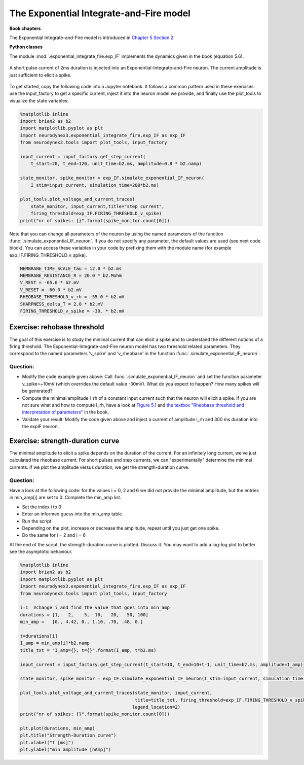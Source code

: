 The Exponential Integrate-and-Fire model
========================================

**Book chapters**

The Exponential Integrate-and-Fire model is introduced in `Chapter 5 Section 2 <http://neuronaldynamics.epfl.ch/online/Ch5.S2.html>`_


**Python classes**

The module :mod:`.exponential_integrate_fire.exp_IF` implements the dynamics given in the book (equation 5.6).


.. figure:: exc_images/exp_IF_min_current.png
   :align: center

   A short pulse current of 2ms duration is injected into an Exponential-Integrate-and-Fire neuron. The current amplitude is just sufficient to elicit a spike.


To get started, copy the following code into a Jupyter notebook. It follows a common pattern used in these exercises: use the input_factory to get a specific current, inject it into the neuron model we provide, and finally use the plot_tools to visualize the state variables:


.. code-block:: py

    %matplotlib inline
    import brian2 as b2
    import matplotlib.pyplot as plt
    import neurodynex3.exponential_integrate_fire.exp_IF as exp_IF
    from neurodynex3.tools import plot_tools, input_factory

    input_current = input_factory.get_step_current(
        t_start=20, t_end=120, unit_time=b2.ms, amplitude=0.8 * b2.namp)

    state_monitor, spike_monitor = exp_IF.simulate_exponential_IF_neuron(
        I_stim=input_current, simulation_time=200*b2.ms)

    plot_tools.plot_voltage_and_current_traces(
        state_monitor, input_current,title="step current",
        firing_threshold=exp_IF.FIRING_THRESHOLD_v_spike)
    print("nr of spikes: {}".format(spike_monitor.count[0]))


Note that you can change all parameters of the neuron by using the named parameters of the function :func:`.simulate_exponential_IF_neuron`. If you do not specify any parameter, the default values are used (see next code block). You can access these variables in your code by prefixing them with the module name (for example exp_IF.FIRING_THRESHOLD_v_spike).

.. code-block:: py

    MEMBRANE_TIME_SCALE_tau = 12.0 * b2.ms
    MEMBRANE_RESISTANCE_R = 20.0 * b2.Mohm
    V_REST = -65.0 * b2.mV
    V_RESET = -60.0 * b2.mV
    RHEOBASE_THRESHOLD_v_rh = -55.0 * b2.mV
    SHARPNESS_delta_T = 2.0 * b2.mV
    FIRING_THRESHOLD_v_spike = -30. * b2.mV

Exercise: rehobase threshold
----------------------------

The goal of this exercise is to study the minimal current that can elicit a spike and to understand the different notions of a firing threshold. The Exponential-Integrate-and-Fire neuron model has two threshold related parameters. They correspond to the named parameters 'v_spike' and 'v_rheobase' in the function :func:`.simulate_exponential_IF_neuron`.

Question:
~~~~~~~~~

* Modify the code example given above: Call :func:`.simulate_exponential_IF_neuron` and set the function parameter v_spike=+10mV (which overrides the default value -30mV). What do you expect to happen? How many spikes will be generated?

* Compute the minimal amplitude I_rh of a constant input current such that the neuron will elicit a spike. If you are not sure what and how to compute I_rh, have a look at `Figure 5.1 <http://neuronaldynamics.epfl.ch/online/Ch5.S1.html>`_  and `the textbox "Rheobase threshold and interpretation of parameters" <http://neuronaldynamics.epfl.ch/online/Ch5.S2.html>`_ in the book.

* Validate your result: Modify the code given above and inject a current of amplitude I_rh and 300 ms duration into the expIF neuron.


Exercise: strength-duration curve
---------------------------------

The minimal amplitude to elicit a spike depends on the duration of the current. For an infinitely long current, we've just calculated the rheobase current. For short pulses and step currents, we can "experimentally" determine the minimal currents. If we plot the amplitude versus duration, we get the strength-duration curve.


Question:
~~~~~~~~~
Have a look at the following code: for the values i = 0, 2 and 6 we did not provide the minimal amplitude, but the entries in min_amp[i] are set to 0. Complete the min_amp list.

* Set the index i to 0
* Enter an informed guess into the min_amp table
* Run the script
* Depending on the plot, increase or decrease the amplitude, repeat until you just get one spike.
* Do the same for i = 2 and i = 6

At the end of the script, the strength-duration curve is plotted. Discuss it. You may want to add a log-log plot to better see the asymptotic behaviour.

.. code-block:: py

    %matplotlib inline
    import brian2 as b2
    import matplotlib.pyplot as plt
    import neurodynex3.exponential_integrate_fire.exp_IF as exp_IF
    from neurodynex3.tools import plot_tools, input_factory

    i=1  #change i and find the value that goes into min_amp
    durations = [1,   2,    5,  10,   20,   50, 100]
    min_amp =   [0., 4.42, 0., 1.10, .70, .48, 0.]

    t=durations[i]
    I_amp = min_amp[i]*b2.namp
    title_txt = "I_amp={}, t={}".format(I_amp, t*b2.ms)

    input_current = input_factory.get_step_current(t_start=10, t_end=10+t-1, unit_time=b2.ms, amplitude=I_amp)

    state_monitor, spike_monitor = exp_IF.simulate_exponential_IF_neuron(I_stim=input_current, simulation_time=(t+20)*b2.ms)

    plot_tools.plot_voltage_and_current_traces(state_monitor, input_current,
                                               title=title_txt, firing_threshold=exp_IF.FIRING_THRESHOLD_v_spike,
                                              legend_location=2)
    print("nr of spikes: {}".format(spike_monitor.count[0]))

    plt.plot(durations, min_amp)
    plt.title("Strength-Duration curve")
    plt.xlabel("t [ms]")
    plt.ylabel("min amplitude [nAmp]")
